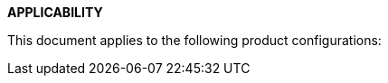 [[DMC-DEMO-000-00-00-01A-020A-A.adoc]]

**APPLICABILITY**

This document applies to the following product configurations:

ifdef::CONFIG1[]
Product configuration 1 serial number beginning {CONFIG1}
endif::CONFIG1[]

ifdef::CONFIG2[]
Product configuration 1 serial number beginning {CONFIG2}
endif::CONFIG2[]

ifdef::CONFIG3[]
Product configuration 1 serial number beginning {CONFIG3}
endif::CONFIG3[]